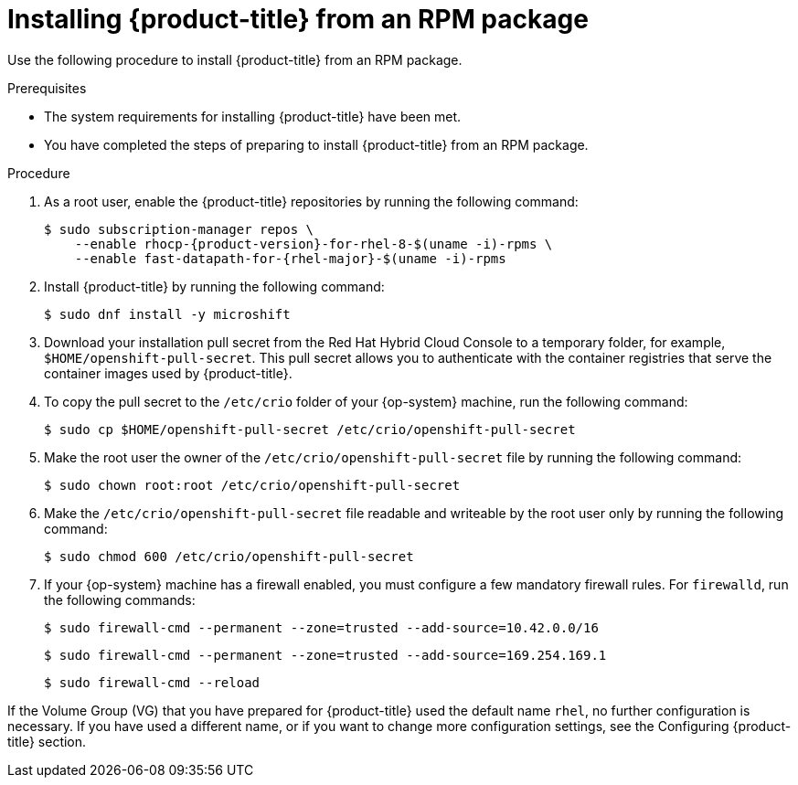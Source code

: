 // Module included in the following assemblies:
//
// microshift/microshift-install-rpm.adoc

:_mod-docs-content-type: PROCEDURE
[id="installing-microshift-from-rpm-package_{context}"]
= Installing {product-title} from an RPM package

Use the following procedure to install {product-title} from an RPM package.

.Prerequisites

* The system requirements for installing {product-title} have been met.
* You have completed the steps of preparing to install {product-title} from an RPM package.

.Procedure

. As a root user, enable the {product-title} repositories by running the following command:
+
[source,terminal,subs="attributes+"]
----
$ sudo subscription-manager repos \
    --enable rhocp-{product-version}-for-rhel-8-$(uname -i)-rpms \
    --enable fast-datapath-for-{rhel-major}-$(uname -i)-rpms
----

. Install {product-title} by running the following command:
+
[source,terminal]
----
$ sudo dnf install -y microshift
----

. Download your installation pull secret from the Red Hat Hybrid Cloud Console to a temporary folder, for example, `$HOME/openshift-pull-secret`. This pull secret allows you to authenticate with the container registries that serve the container images used by {product-title}.

. To copy the pull secret to the `/etc/crio` folder of your {op-system} machine, run the following command:
+
[source,terminal]
----
$ sudo cp $HOME/openshift-pull-secret /etc/crio/openshift-pull-secret
----

. Make the root user the owner of the `/etc/crio/openshift-pull-secret` file by running the following command:
+
[source,terminal]
----
$ sudo chown root:root /etc/crio/openshift-pull-secret
----

. Make the `/etc/crio/openshift-pull-secret` file readable and writeable by the root user only by running the following command:
+
[source,terminal]
----
$ sudo chmod 600 /etc/crio/openshift-pull-secret
----

. If your {op-system} machine has a firewall enabled, you must configure a few mandatory firewall rules. For `firewalld`, run the following commands:
+
[source,terminal]
----
$ sudo firewall-cmd --permanent --zone=trusted --add-source=10.42.0.0/16
----
+
[source,terminal]
----
$ sudo firewall-cmd --permanent --zone=trusted --add-source=169.254.169.1
----
+
[source,terminal]
----
$ sudo firewall-cmd --reload
----

If the Volume Group (VG) that you have prepared for {product-title} used the default name `rhel`, no further configuration is necessary. If you have used a different name, or if you want to change more configuration settings, see the Configuring {product-title} section.
